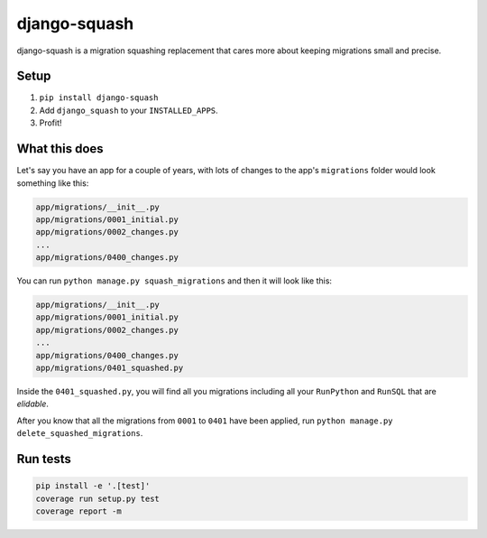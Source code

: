 django-squash
===========

|Travis CI|

django-squash is a migration squashing replacement that cares more about keeping migrations small and precise.


Setup
~~~~~~~~~~~~~~~~~~~~~~~~

1. ``pip install django-squash``

2. Add ``django_squash`` to your ``INSTALLED_APPS``.

3. Profit!


What this does
~~~~~~~~~~~~~~~~~~~~~~~~

Let's say you have an app for a couple of years, with lots of changes to the app's ``migrations`` folder would look something like this:

.. code-block::

    app/migrations/__init__.py
    app/migrations/0001_initial.py
    app/migrations/0002_changes.py
    ...
    app/migrations/0400_changes.py

You can run ``python manage.py squash_migrations`` and then it will look like this:

.. code-block::

    app/migrations/__init__.py
    app/migrations/0001_initial.py
    app/migrations/0002_changes.py
    ...
    app/migrations/0400_changes.py
    app/migrations/0401_squashed.py

Inside the ``0401_squashed.py``, you will find all you migrations including all your ``RunPython`` and ``RunSQL`` that are `elidable`.

After you know that all the migrations from ``0001`` to ``0401`` have been applied, run ``python manage.py delete_squashed_migrations``.


Run tests
~~~~~~~~~~~~~~~~~~~~~~~~

.. code-block:: shell

    pip install -e '.[test]'
    coverage run setup.py test
    coverage report -m


.. |Travis CI| image:: https://travis-ci.com/kingbuzzman/django-squash.svg?branch=develop
   :target: https://travis-ci.com/kingbuzzman/django-squash
